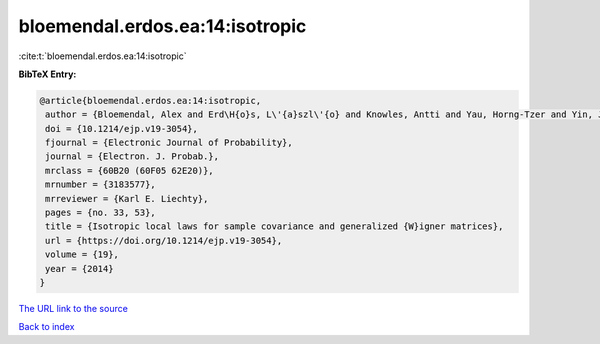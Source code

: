 bloemendal.erdos.ea:14:isotropic
================================

:cite:t:`bloemendal.erdos.ea:14:isotropic`

**BibTeX Entry:**

.. code-block:: bibtex

   @article{bloemendal.erdos.ea:14:isotropic,
    author = {Bloemendal, Alex and Erd\H{o}s, L\'{a}szl\'{o} and Knowles, Antti and Yau, Horng-Tzer and Yin, Jun},
    doi = {10.1214/ejp.v19-3054},
    fjournal = {Electronic Journal of Probability},
    journal = {Electron. J. Probab.},
    mrclass = {60B20 (60F05 62E20)},
    mrnumber = {3183577},
    mrreviewer = {Karl E. Liechty},
    pages = {no. 33, 53},
    title = {Isotropic local laws for sample covariance and generalized {W}igner matrices},
    url = {https://doi.org/10.1214/ejp.v19-3054},
    volume = {19},
    year = {2014}
   }
`The URL link to the source <ttps://doi.org/10.1214/ejp.v19-3054}>`_


`Back to index <../By-Cite-Keys.html>`_
